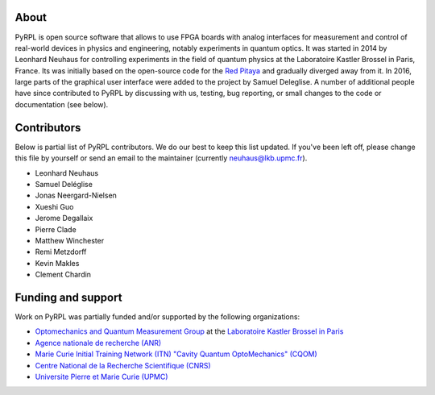 About
*********

PyRPL is open source software that allows to use FPGA boards with
analog interfaces for measurement and control of real-world devices in
physics and engineering, notably experiments in quantum optics. It was
started in 2014 by Leonhard Neuhaus for controlling experiments in the field
of quantum physics at the Laboratoire Kastler Brossel in Paris, France.
Its was initially based on the open-source code for the `Red Pitaya <www.redpitaya.com>`_
and gradually diverged away from it. In 2016, large parts of the graphical
user interface were added to the project by Samuel Deleglise. A number of
additional people have since contributed to PyRPL by discussing with us, testing,
bug reporting, or small changes to the code or documentation (see below).


Contributors
**************

Below is partial list of PyRPL contributors. We do our best to keep this list updated.
If you've been left off, please change this file by yourself or send an email to the
maintainer (currently neuhaus@lkb.upmc.fr).

* Leonhard Neuhaus
* Samuel Deléglise
* Jonas Neergard-Nielsen
* Xueshi Guo
* Jerome Degallaix
* Pierre Clade
* Matthew Winchester
* Remi Metzdorff
* Kevin Makles
* Clement Chardin


Funding and support
**********************

Work on PyRPL was partially funded and/or supported by the following organizations:

.. image:: logos/OMQ-2.png
  :target: http://www.lkb.upmc.fr/optomecanics/
  :height: 70px
.. image:: logos/LKB.png
  :target: http://www.lkb.upmc.fr/
  :height: 70px
.. image:: logos/ANR.png
  :target: http://www.agence-nationale-recherche.fr/
  :height: 70px
.. image:: logos/CQOM.png
  :target: http://www.cqom-itn.net/
  :height: 70px
.. image:: logos/CNRS.png
  :target: http://www.cnrs.fr/
  :height: 70px
.. image:: logos/UPMC.png
  :target: http://www.upmc.fr/en/
  :height: 70px

* `Optomechanics and Quantum Measurement Group <http://www.lkb.upmc.fr/optomecanics/>`_ at the `Laboratoire Kastler Brossel in Paris <http://www.lkb.upmc.fr/>`_
* `Agence nationale de recherche (ANR) <http://www.agence-nationale-recherche.fr/>`_
* `Marie Curie Initial Training Network (ITN) "Cavity Quantum OptoMechanics" (CQOM) <http://www.cqom-itn.net/>`_
* `Centre National de la Recherche Scientifique (CNRS) <http://www.cnrs.fr/>`_
* `Universite Pierre et Marie Curie (UPMC) <http://www.upmc.fr/en/>`_
